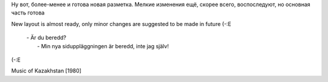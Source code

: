Ну вот, более-менее и готова новая разметка. Мелкие изменения ещё,
скорее всего, воспоследуют, но основная часть готова

New layout is almost ready, only minor changes are suggested to be made
in future (-:E

    | - Är du beredd?
    |  - Min nya siduppläggningen är beredd, inte jag själv!

(-:E

Music of Kazakhstan [1980]
